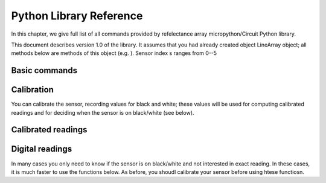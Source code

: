 .. _library:
**************************
Python Library Reference
**************************

In this chapter, we give full list of all commands provided by refelectance 
array micropython/Circuit Python library.

This document describes version 1.0 of the library. It assumes that you 
had already created object LineArray object; all methods below are methods 
of this object (e.g. ). Sensor index s ranges from 0--5


Basic commands
==============

.. function:: start()
.. function:: stop() 

    Starting and stopping the sensor. By default, the sensor is active. To save battery, 
    you can stop it by using `stop()`; this turns off the power to IR LEDs inside reflactance 
    sensors.  Note that you can still read the reflectance sensor values even when the LEDs are off; 
    this can be useful for detecting ambience light changes.

.. function:: fw_version()

    Returns firmware version as a string, e.g. `1.3`

.. function:: raw(s)

   Returns raw reading of  s-th reflection sensor (0-1023). The darker the surface, 
   the lower the value. Typical value on a white sheet of paper is around 950, 
   and on black plastic, around 120. 


Calibration
===========
You can calibrate the sensor, recording  values for black and white; these values 
will be used for computing calibrated readings and for deciding when the sensor 
is on black/white (see below). 

.. function:: start_cal()
.. function:: end_cal()

   Starts and stops calibration. In between these commands, it is expected that 
   you move the robot so that each sensor sees both white and black. The lowest 
   recorded value will be saved as black calibration, and the highest, as white 
   calibration; these are saved individaully per sensor. The calibration values 
   are saved in EEPROM, which means taht they are saved even when you turn off the 
   power to the sensor and will be loaded on next power-up. 

.. function:: get_cal_black(s)
.. function:: get_cal_white(s)

   Returns the value of black (repsectively, white) calibration for sensor s. 
   This is rarely needed - mostly to verify that calibration was successful 
   in cases when your sensor behaves unexpectedly. 
   

Calibrated readings
===================
.. function:: calibrated(s)

   This function assumes that you had already calibrated your sensor. It returns 
   calibrated value. For example, if calibration values were 300 (black) and 800 (white)
   then raw reading of 300 or less  will give calibrated reading 0, raw reading of 800 
   or above will give calibrated reading of 1023, and all values in between will be 
   rescaled linearly - e.g., raw reading of 550 (which is exactly the midpoint between 300 and 800)
   will give calibrated reading of 512. 

Digital readings
================  
In many cases you only need to know if the sensor is on black/white and not interested in exact reading. 
In these cases, it is much faster to use the functions below. As before, you shoudl calibrate your sensor before using htese functiosn. 

.. function:: on_black(s)
.. function:: on_white(s)

   Returns True if sensor s is on black (respectively, white) and False otherwise. 
   The cutoff between white and black is defined to be the  midpoint between black 
   and white calibration values. 

.. function:: all_black()
.. function:: all_white()

   Returns True if all sensors are on black (respectively, white) and False otherwise. 





